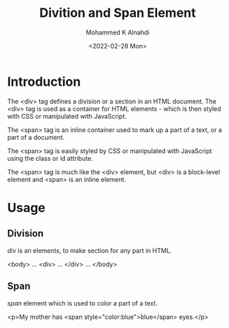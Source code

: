 #+TITLE: Divition and Span Element
#+Author: Mohammed K Alnahdi
#+Date: <2022-02-28 Mon>

* Introduction
The <div> tag defines a division or a section in an HTML document. The <div> tag is used as a container for HTML elements - which is then styled with CSS or manipulated with JavaScript.

The <span> tag is an inline container used to mark up a part of a text, or a part of a document.

The <span> tag is easily styled by CSS or manipulated with JavaScript using the class or id attribute.

The <span> tag is much like the <div> element, but <div> is a block-level element and <span> is an inline element.

* Usage
** Division
/div/ is an elements, to make section for any part in HTML.

#+begin_example html
<body>
...
<div>
...
</div>
...
</body>
#+end_example

** Span
/span/ element which is used to color a part of a text.

#+begin_example html
<p>My mother has <span style="color:blue">blue</span> eyes.</p>
#+end_example
